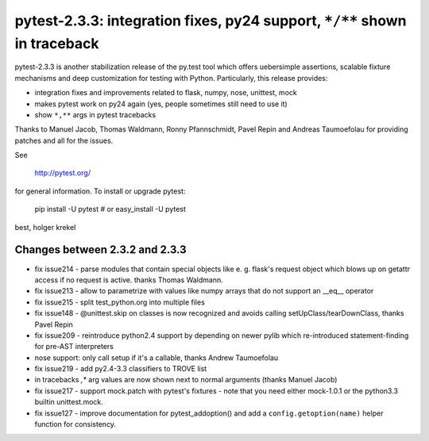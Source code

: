 pytest-2.3.3: integration fixes, py24 support, ``*/**`` shown in traceback
===========================================================================

pytest-2.3.3 is another stabilization release of the py.test tool
which offers uebersimple assertions, scalable fixture mechanisms
and deep customization for testing with Python.  Particularly,
this release provides:

- integration fixes and improvements related to flask, numpy, nose,
  unittest, mock

- makes pytest work on py24 again (yes, people sometimes still need to use it)

- show ``*,**`` args in pytest tracebacks

Thanks to Manuel Jacob, Thomas Waldmann, Ronny Pfannschmidt, Pavel Repin
and Andreas Taumoefolau for providing patches and all for the issues.

See

     http://pytest.org/

for general information.  To install or upgrade pytest:

    pip install -U pytest # or
    easy_install -U pytest

best,
holger krekel

Changes between 2.3.2 and 2.3.3
-----------------------------------

- fix issue214 - parse modules that contain special objects like e. g.
  flask's request object which blows up on getattr access if no request
  is active. thanks Thomas Waldmann.

- fix issue213 - allow to parametrize with values like numpy arrays that
  do not support an __eq__ operator

- fix issue215 - split test_python.org into multiple files

- fix issue148 - @unittest.skip on classes is now recognized and avoids
  calling setUpClass/tearDownClass, thanks Pavel Repin

- fix issue209 - reintroduce python2.4 support by depending on newer
  pylib which re-introduced statement-finding for pre-AST interpreters

- nose support: only call setup if it's a callable, thanks Andrew
  Taumoefolau

- fix issue219 - add py2.4-3.3 classifiers to TROVE list

- in tracebacks *,** arg values are now shown next to normal arguments
  (thanks Manuel Jacob)

- fix issue217 - support mock.patch with pytest's fixtures - note that
  you need either mock-1.0.1 or the python3.3 builtin unittest.mock.

- fix issue127 - improve documentation for pytest_addoption() and
  add a ``config.getoption(name)`` helper function for consistency.

